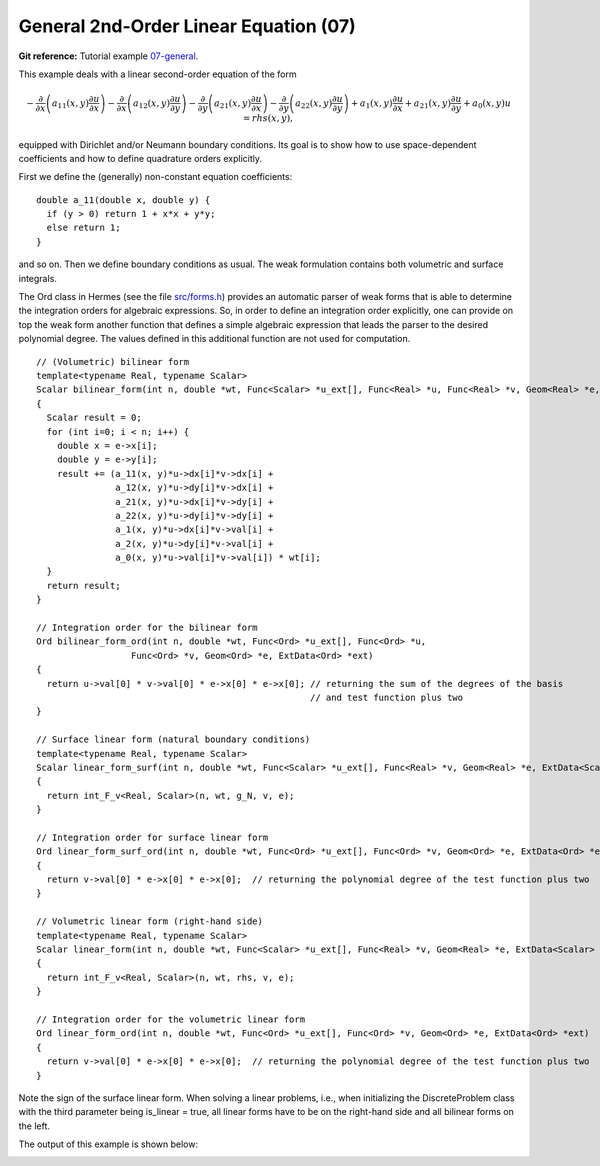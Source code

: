 General 2nd-Order Linear Equation (07)
--------------------------------------

**Git reference:** Tutorial example `07-general <http://git.hpfem.org/hermes.git/tree/HEAD:/hermes2d/tutorial/07-general>`_. 

This example deals with a linear second-order equation of the form 

.. math::

         -\frac{\partial}{\partial x}\left(a_{11}(x,y)\frac{\partial u}{\partial x}\right) - \frac{\partial}{\partial x}\left(a_{12}(x,y)\frac{\partial u}{\partial y}\right) - \frac{\partial}{\partial y}\left(a_{21}(x,y)\frac{\partial u}{\partial x}\right) - \frac{\partial}{\partial y}\left(a_{22}(x,y)\frac{\partial u}{\partial y}\right) + a_1(x,y)\frac{\partial u}{\partial x} + a_{21}(x,y)\frac{\partial u}{\partial y} + a_0(x,y)u = rhs(x,y),

equipped with Dirichlet and/or Neumann boundary conditions. Its goal is to show how to 
use space-dependent coefficients and how to define quadrature orders explicitly. 

First we define the (generally) non-constant equation coefficients:
::

    double a_11(double x, double y) {
      if (y > 0) return 1 + x*x + y*y;
      else return 1;
    }

and so on. Then we define boundary conditions as usual. The weak formulation contains
both volumetric and surface integrals. 

The Ord class in Hermes (see the file `src/forms.h 
<http://git.hpfem.org/hermes.git/blob/HEAD:/hermes2d/src/forms.h>`_) provides
an automatic parser of weak forms that is able to determine the integration orders for 
algebraic expressions. So, in order to define an integration order explicitly, one can 
provide on top the weak form another function that defines a simple algebraic expression 
that leads the parser to the desired polynomial degree. The values defined in this  
additional function are not used for computation. 

::

    // (Volumetric) bilinear form
    template<typename Real, typename Scalar>
    Scalar bilinear_form(int n, double *wt, Func<Scalar> *u_ext[], Func<Real> *u, Func<Real> *v, Geom<Real> *e, ExtData<Scalar> *ext)
    {
      Scalar result = 0;
      for (int i=0; i < n; i++) {
        double x = e->x[i];
        double y = e->y[i];
        result += (a_11(x, y)*u->dx[i]*v->dx[i] + 
                   a_12(x, y)*u->dy[i]*v->dx[i] +
                   a_21(x, y)*u->dx[i]*v->dy[i] +
                   a_22(x, y)*u->dy[i]*v->dy[i] +
                   a_1(x, y)*u->dx[i]*v->val[i] +
                   a_2(x, y)*u->dy[i]*v->val[i] +
                   a_0(x, y)*u->val[i]*v->val[i]) * wt[i];
      }
      return result;
    }

    // Integration order for the bilinear form
    Ord bilinear_form_ord(int n, double *wt, Func<Ord> *u_ext[], Func<Ord> *u, 
                      Func<Ord> *v, Geom<Ord> *e, ExtData<Ord> *ext)
    {
      return u->val[0] * v->val[0] * e->x[0] * e->x[0]; // returning the sum of the degrees of the basis 
                                                        // and test function plus two
    }

    // Surface linear form (natural boundary conditions)
    template<typename Real, typename Scalar>
    Scalar linear_form_surf(int n, double *wt, Func<Scalar> *u_ext[], Func<Real> *v, Geom<Real> *e, ExtData<Scalar> *ext)
    {
      return int_F_v<Real, Scalar>(n, wt, g_N, v, e);
    }
  
    // Integration order for surface linear form
    Ord linear_form_surf_ord(int n, double *wt, Func<Ord> *u_ext[], Func<Ord> *v, Geom<Ord> *e, ExtData<Ord> *ext)
    {
      return v->val[0] * e->x[0] * e->x[0];  // returning the polynomial degree of the test function plus two
    }
  
    // Volumetric linear form (right-hand side)
    template<typename Real, typename Scalar>
    Scalar linear_form(int n, double *wt, Func<Scalar> *u_ext[], Func<Real> *v, Geom<Real> *e, ExtData<Scalar> *ext)
    {
      return int_F_v<Real, Scalar>(n, wt, rhs, v, e);
    }
  
    // Integration order for the volumetric linear form
    Ord linear_form_ord(int n, double *wt, Func<Ord> *u_ext[], Func<Ord> *v, Geom<Ord> *e, ExtData<Ord> *ext)
    {
      return v->val[0] * e->x[0] * e->x[0];  // returning the polynomial degree of the test function plus two
    }

Note the sign of the surface linear form. When solving a linear problems, i.e., when initializing the 
DiscreteProblem class with the third parameter being is_linear = true, all linear forms have to be on 
the right-hand side and all bilinear forms on the left. 

The output of this example is shown below:

.. image:: 07/general.png
   :align: center
   :width: 500
   :height: 400
   :alt: Output of example 07-general.
